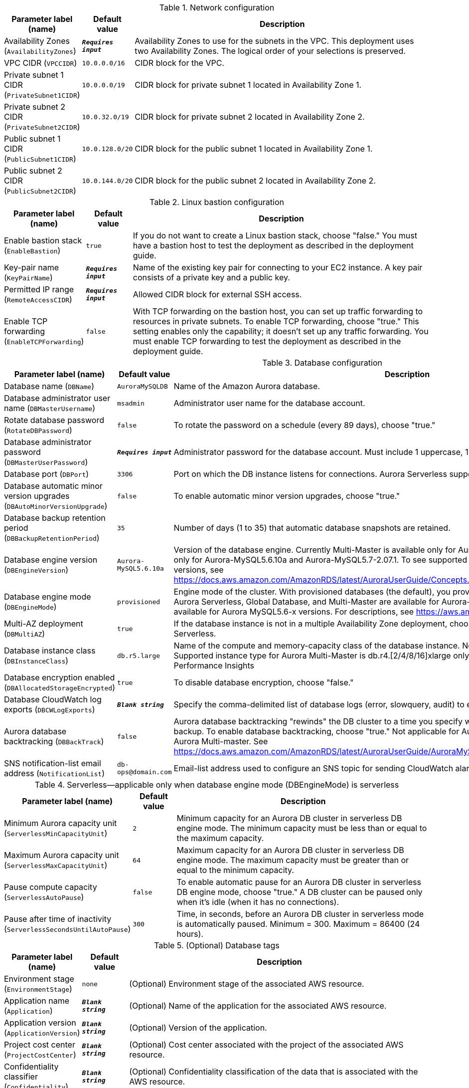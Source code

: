 
.Network configuration
[width="100%",cols="16%,11%,73%",options="header",]
|===
|Parameter label (name) |Default value|Description|Availability Zones
(`AvailabilityZones`)|`**__Requires input__**`|Availability Zones to use for the subnets in the VPC. This deployment uses two Availability Zones. The logical order of your selections is preserved.|VPC CIDR
(`VPCCIDR`)|`10.0.0.0/16`|CIDR block for the VPC.|Private subnet 1 CIDR
(`PrivateSubnet1CIDR`)|`10.0.0.0/19`|CIDR block for private subnet 1 located in Availability Zone 1.|Private subnet 2 CIDR
(`PrivateSubnet2CIDR`)|`10.0.32.0/19`|CIDR block for private subnet 2 located in Availability Zone 2.|Public subnet 1 CIDR
(`PublicSubnet1CIDR`)|`10.0.128.0/20`|CIDR block for the public subnet 1 located in Availability Zone 1.|Public subnet 2 CIDR
(`PublicSubnet2CIDR`)|`10.0.144.0/20`|CIDR block for the public subnet 2 located in Availability Zone 2.
|===
.Linux bastion configuration
[width="100%",cols="16%,11%,73%",options="header",]
|===
|Parameter label (name) |Default value|Description|Enable bastion stack
(`EnableBastion`)|`true`|If you do not want to create a Linux bastion stack, choose "false." You must have a bastion host to test the deployment as described in the deployment guide.|Key-pair name
(`KeyPairName`)|`**__Requires input__**`|Name of the existing key pair for connecting to your EC2 instance. A key pair consists of a private key and a public key.|Permitted IP range
(`RemoteAccessCIDR`)|`**__Requires input__**`|Allowed CIDR block for external SSH access.|Enable TCP forwarding
(`EnableTCPForwarding`)|`false`|With TCP forwarding on the bastion host, you can set up traffic forwarding to resources in private subnets. To enable TCP forwarding, choose "true." This setting enables only the capability; it doesn't set up any traffic forwarding. You must enable TCP forwarding to test the deployment as described in the deployment guide.
|===
.Database configuration
[width="100%",cols="16%,11%,73%",options="header",]
|===
|Parameter label (name) |Default value|Description|Database name
(`DBName`)|`AuroraMySQLDB`|Name of the Amazon Aurora database.|Database administrator user name
(`DBMasterUsername`)|`msadmin`|Administrator user name for the database account.|Rotate database password
(`RotateDBPassword`)|`false`|To rotate the password on a schedule (every 89 days), choose "true."|Database administrator password
(`DBMasterUserPassword`)|`**__Requires input__**`|Administrator password for the database account. Must include 1 uppercase, 1 lowercase, 1 number, 1 symbol (not / @ " ').|Database port
(`DBPort`)|`3306`|Port on which the DB instance listens for connections. Aurora Serverless supports port 3306 only.|Database automatic minor version upgrades
(`DBAutoMinorVersionUpgrade`)|`false`|To enable automatic minor version upgrades, choose "true."|Database backup retention period
(`DBBackupRetentionPeriod`)|`35`|Number of days (1 to 35) that automatic database snapshots are retained.|Database engine version
(`DBEngineVersion`)|`Aurora-MySQL5.6.10a`|Version of the database engine. Currently Multi-Master is available only for Aurora-MySQL5.6.10a, Serverless is available only for Aurora-MySQL5.6.10a and Aurora-MySQL5.7-2.07.1. To see supported Aurora features by Regions and engine versions, see https://docs.aws.amazon.com/AmazonRDS/latest/AuroraUserGuide/Concepts.AuroraFeaturesRegionsDBEngines.grids.html.|Database engine mode
(`DBEngineMode`)|`provisioned`|Engine mode of the cluster. With provisioned databases (the default), you provision and manage the server instance sizes. Aurora Serverless, Global Database, and Multi-Master are available for Aurora-MySQL5.6.10a. Aurora Parallel Query is available for Aurora MySQL5.6-x versions. For descriptions, see https://aws.amazon.com/rds/aurora/mysql-features/.|Multi-AZ deployment
(`DBMultiAZ`)|`true`|If the database instance is not in a multiple Availability Zone deployment, choose "false." Not applicable for Aurora Serverless.|Database instance class
(`DBInstanceClass`)|`db.r5.large`|Name of the compute and memory-capacity class of the database instance. Not applicable for Aurora Serverless. Supported instance type for Aurora Multi-Master is db.r4.[2/4/8/16]xlarge only. db.t3 instance class doesn't support RDS Performance Insights|Database encryption enabled
(`DBAllocatedStorageEncrypted`)|`true`|To disable database encryption, choose "false."|Database CloudWatch log exports
(`DBCWLogExports`)|`**__Blank string__**`|Specify the comma-delimited list of database logs (error, slowquery, audit) to export to CloudWatch Logs.|Aurora database backtracking
(`DBBackTrack`)|`false`|Aurora database backtracking "rewinds" the DB cluster to a time you specify without needing to restore data from a backup. To enable database backtracking, choose "true." Not applicable for Aurora Serverless, Aurora Global Database and Aurora Multi-master. See https://docs.aws.amazon.com/AmazonRDS/latest/AuroraUserGuide/AuroraMySQL.Managing.Backtrack.html.|SNS notification-list email address
(`NotificationList`)|`db-ops@domain.com`|Email-list address used to configure an SNS topic for sending CloudWatch alarm and RDS event notifications.
|===
.Serverless—applicable only when database engine mode (DBEngineMode) is serverless
[width="100%",cols="16%,11%,73%",options="header",]
|===
|Parameter label (name) |Default value|Description|Minimum Aurora capacity unit
(`ServerlessMinCapacityUnit`)|`2`|Minimum capacity for an Aurora DB cluster in serverless DB engine mode. The minimum capacity must be less than or equal to the maximum capacity.|Maximum Aurora capacity unit
(`ServerlessMaxCapacityUnit`)|`64`|Maximum capacity for an Aurora DB cluster in serverless DB engine mode. The maximum capacity must be greater than or equal to the minimum capacity.|Pause compute capacity
(`ServerlessAutoPause`)|`false`|To enable automatic pause for an Aurora DB cluster in serverless DB engine mode, choose "true." A DB cluster can be paused only when it's idle (when it has no connections).|Pause after time of inactivity
(`ServerlessSecondsUntilAutoPause`)|`300`|Time, in seconds, before an Aurora DB cluster in serverless mode is automatically paused. Minimum = 300. Maximum = 86400 (24 hours).
|===
.(Optional) Database tags
[width="100%",cols="16%,11%,73%",options="header",]
|===
|Parameter label (name) |Default value|Description|Environment stage
(`EnvironmentStage`)|`none`|(Optional) Environment stage of the associated AWS resource.|Application name
(`Application`)|`**__Blank string__**`|(Optional) Name of the application for the associated AWS resource.|Application version
(`ApplicationVersion`)|`**__Blank string__**`|(Optional) Version of the application.|Project cost center
(`ProjectCostCenter`)|`**__Blank string__**`|(Optional) Cost center associated with the project of the associated AWS resource.|Confidentiality classifier
(`Confidentiality`)|`**__Blank string__**`|(Optional) Confidentiality classification of the data that is associated with the AWS resource.|Compliance classifier
(`Compliance`)|`**__Blank string__**`|(Optional) Compliance level for the AWS resource.
|===
.Quick Start configuration
[width="100%",cols="16%,11%,73%",options="header",]
|===
|Parameter label (name) |Default value|Description|Quick Start S3 bucket name
(`QSS3BucketName`)|`aws-quickstart`|Name of the S3 bucket for your copy of the Quick Start assets. Keep the default name unless you are customizing the template. Changing the name updates code references to point to a new Quick Start location. This name can include numbers, lowercase letters, uppercase letters, and hyphens, but do not start or end with a hyphen (-). See https://aws-quickstart.github.io/option1.html.|Quick Start S3 bucket Region
(`QSS3BucketRegion`)|`us-east-1`|AWS Region where the Quick Start S3 bucket (QSS3BucketName) is hosted. Keep the default Region unless you are customizing the template. Changing this Region updates code references to point to a new Quick Start location. When using your own bucket, specify the Region. See https://aws-quickstart.github.io/option1.html.|Quick Start S3 key prefix
(`QSS3KeyPrefix`)|`quickstart-amazon-aurora-mysql/`|S3 key prefix that is used to simulate a directory for your copy of the Quick Start assets. Keep the default prefix unless you are customizing the template. Changing this prefix updates code references to point to a new Quick Start location. This prefix can include numbers, lowercase letters, uppercase letters, hyphens (-), and forward slashes (/). End with a forward slash. See https://docs.aws.amazon.com/AmazonS3/latest/dev/UsingMetadata.html and https://aws-quickstart.github.io/option1.html.
|===